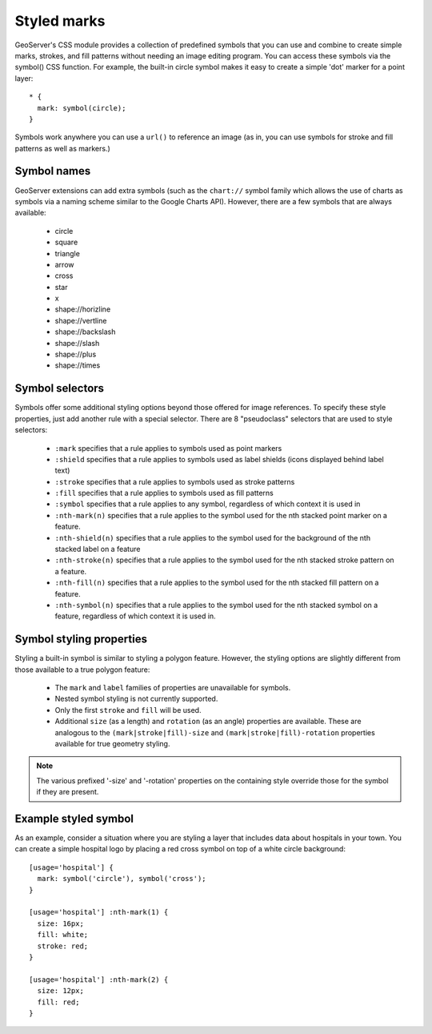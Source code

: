 .. _extensions_css_styledmarks:

Styled marks
============

.. highlight:: css

GeoServer's CSS module provides a collection of predefined symbols that you can
use and combine to create simple marks, strokes, and fill patterns without
needing an image editing program.  You can access these symbols via the
symbol() CSS function.  For example, the built-in circle symbol makes it easy
to create a simple 'dot' marker for a point layer::

    * {
      mark: symbol(circle);
    }

Symbols work anywhere you can use a ``url()`` to reference an image (as in, you
can use symbols for stroke and fill patterns as well as markers.)

Symbol names
------------

GeoServer extensions can add extra symbols (such as the ``chart://`` symbol
family which allows the use of charts as symbols via a naming scheme similar to
the Google Charts API).  However, there are a few symbols that are always available:

   * circle
   * square
   * triangle
   * arrow
   * cross
   * star
   * x
   * shape://horizline
   * shape://vertline
   * shape://backslash
   * shape://slash
   * shape://plus
   * shape://times

Symbol selectors
----------------

Symbols offer some additional styling options beyond those offered for image
references. To specify these style properties, just add another
rule with a special selector.  There are 8 "pseudoclass" selectors that are
used to style selectors:

    * ``:mark`` specifies that a rule applies to symbols used as point markers
    * ``:shield`` specifies that a rule applies to symbols used as label
      shields (icons displayed behind label text)
    * ``:stroke`` specifies that a rule applies to symbols used as stroke
      patterns
    * ``:fill`` specifies that a rule applies to symbols used as fill patterns
    * ``:symbol`` specifies that a rule applies to any symbol, regardless of
      which context it is used in
    * ``:nth-mark(n)`` specifies that a rule applies to the symbol used for the
      nth stacked point marker on a feature.
    * ``:nth-shield(n)`` specifies that a rule applies to the symbol used for
      the background of the nth stacked label on a feature
    * ``:nth-stroke(n)`` specifies that a rule applies to the symbol used for
      the nth stacked stroke pattern on a feature.
    * ``:nth-fill(n)`` specifies that a rule applies to the symbol used for the
      nth stacked fill pattern on a feature.
    * ``:nth-symbol(n)`` specifies that a rule applies to the symbol used for
      the nth stacked symbol on a feature, regardless of which context it is
      used in.

Symbol styling properties
-------------------------

Styling a built-in symbol is similar to styling a polygon feature. However, the
styling options are slightly different from those available to a true polygon
feature:
 
    * The ``mark`` and ``label`` families of properties are unavailable for
      symbols.
    * Nested symbol styling is not currently supported.
    * Only the first ``stroke`` and ``fill`` will be used.
    * Additional ``size`` (as a length) and ``rotation`` (as an angle)
      properties are available.  These are analogous to the
      ``(mark|stroke|fill)-size`` and ``(mark|stroke|fill)-rotation``
      properties available for true geometry styling.

.. note:: 
    The various prefixed '-size' and '-rotation' properties on the
    containing style override those for the symbol if they are present.

Example styled symbol
---------------------

As an example, consider a situation where you are styling a layer that includes data about hospitals in your town.  You can create a simple hospital logo by placing a red cross symbol on top of a white circle background::

    [usage='hospital'] {
      mark: symbol('circle'), symbol('cross');
    }

    [usage='hospital'] :nth-mark(1) {
      size: 16px;
      fill: white;
      stroke: red;
    }

    [usage='hospital'] :nth-mark(2) {
      size: 12px;
      fill: red;
    }
